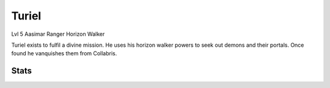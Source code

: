 Turiel
=====
Lvl 5
Aasimar
Ranger Horizon Walker

Turiel exists to fulfil a divine mission. He uses his horizon walker powers to seek out demons and their portals. Once found he vanquishes them from Collabris.


Stats
-----
